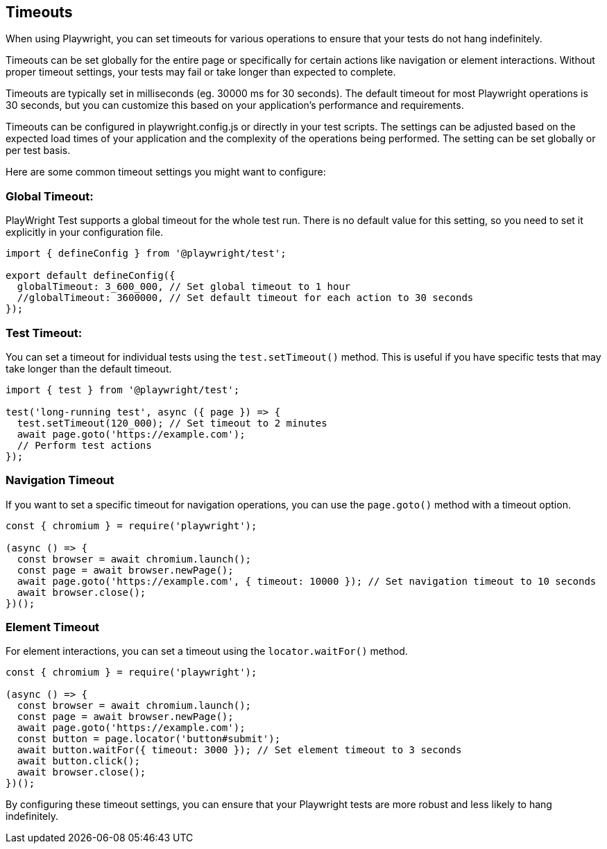 == Timeouts

When using Playwright, you can set timeouts for various operations to ensure that your tests do not hang indefinitely. 

Timeouts can be set globally for the entire page or specifically for certain actions like navigation or element interactions. Without proper timeout settings, your tests may fail or take longer than expected to complete.

Timeouts are typically set in milliseconds (eg. 30000 ms for 30 seconds). The default timeout for most Playwright operations is 30 seconds, but you can customize this based on your application's performance and requirements.

Timeouts can be configured in playwright.config.js or directly in your test scripts. The settings can be adjusted based on the expected load times of your application and the complexity of the operations being performed. The setting can be set globally or per test basis. 

Here are some common timeout settings you might want to configure:

=== Global Timeout:

PlayWright Test supports a global timeout for the whole test run. There is no default value for this setting, so you need to set it explicitly in your configuration file.

```javascript
import { defineConfig } from '@playwright/test';

export default defineConfig({
  globalTimeout: 3_600_000, // Set global timeout to 1 hour
  //globalTimeout: 3600000, // Set default timeout for each action to 30 seconds
});

```

=== Test Timeout:
You can set a timeout for individual tests using the `test.setTimeout()` method. This is useful if you have specific tests that may take longer than the default timeout.

```javascript
import { test } from '@playwright/test';

test('long-running test', async ({ page }) => {
  test.setTimeout(120_000); // Set timeout to 2 minutes
  await page.goto('https://example.com');
  // Perform test actions
});
```

=== Navigation Timeout

If you want to set a specific timeout for navigation operations, you can use the `page.goto()` method with a timeout option.

```javascript
const { chromium } = require('playwright');

(async () => {
  const browser = await chromium.launch();
  const page = await browser.newPage();
  await page.goto('https://example.com', { timeout: 10000 }); // Set navigation timeout to 10 seconds
  await browser.close();
})();
```

=== Element Timeout

For element interactions, you can set a timeout using the `locator.waitFor()` method.

```javascript
const { chromium } = require('playwright');

(async () => {
  const browser = await chromium.launch();
  const page = await browser.newPage();
  await page.goto('https://example.com');
  const button = page.locator('button#submit');
  await button.waitFor({ timeout: 3000 }); // Set element timeout to 3 seconds
  await button.click();
  await browser.close();
})();
```

By configuring these timeout settings, you can ensure that your Playwright tests are more robust and less likely to hang indefinitely.